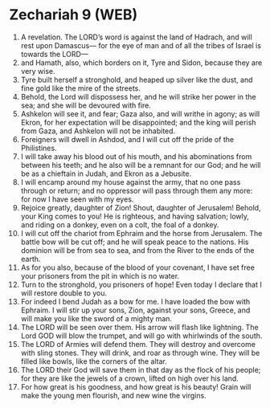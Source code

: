 * Zechariah 9 (WEB)
:PROPERTIES:
:ID: WEB/38-ZEC09
:END:

1. A revelation. The LORD’s word is against the land of Hadrach, and will rest upon Damascus— for the eye of man and of all the tribes of Israel is towards the LORD—
2. and Hamath, also, which borders on it, Tyre and Sidon, because they are very wise.
3. Tyre built herself a stronghold, and heaped up silver like the dust, and fine gold like the mire of the streets.
4. Behold, the Lord will dispossess her, and he will strike her power in the sea; and she will be devoured with fire.
5. Ashkelon will see it, and fear; Gaza also, and will writhe in agony; as will Ekron, for her expectation will be disappointed; and the king will perish from Gaza, and Ashkelon will not be inhabited.
6. Foreigners will dwell in Ashdod, and I will cut off the pride of the Philistines.
7. I will take away his blood out of his mouth, and his abominations from between his teeth; and he also will be a remnant for our God; and he will be as a chieftain in Judah, and Ekron as a Jebusite.
8. I will encamp around my house against the army, that no one pass through or return; and no oppressor will pass through them any more: for now I have seen with my eyes.
9. Rejoice greatly, daughter of Zion! Shout, daughter of Jerusalem! Behold, your King comes to you! He is righteous, and having salvation; lowly, and riding on a donkey, even on a colt, the foal of a donkey.
10. I will cut off the chariot from Ephraim and the horse from Jerusalem. The battle bow will be cut off; and he will speak peace to the nations. His dominion will be from sea to sea, and from the River to the ends of the earth.
11. As for you also, because of the blood of your covenant, I have set free your prisoners from the pit in which is no water.
12. Turn to the stronghold, you prisoners of hope! Even today I declare that I will restore double to you.
13. For indeed I bend Judah as a bow for me. I have loaded the bow with Ephraim. I will stir up your sons, Zion, against your sons, Greece, and will make you like the sword of a mighty man.
14. The LORD will be seen over them. His arrow will flash like lightning. The Lord GOD will blow the trumpet, and will go with whirlwinds of the south.
15. The LORD of Armies will defend them. They will destroy and overcome with sling stones. They will drink, and roar as through wine. They will be filled like bowls, like the corners of the altar.
16. The LORD their God will save them in that day as the flock of his people; for they are like the jewels of a crown, lifted on high over his land.
17. For how great is his goodness, and how great is his beauty! Grain will make the young men flourish, and new wine the virgins.
